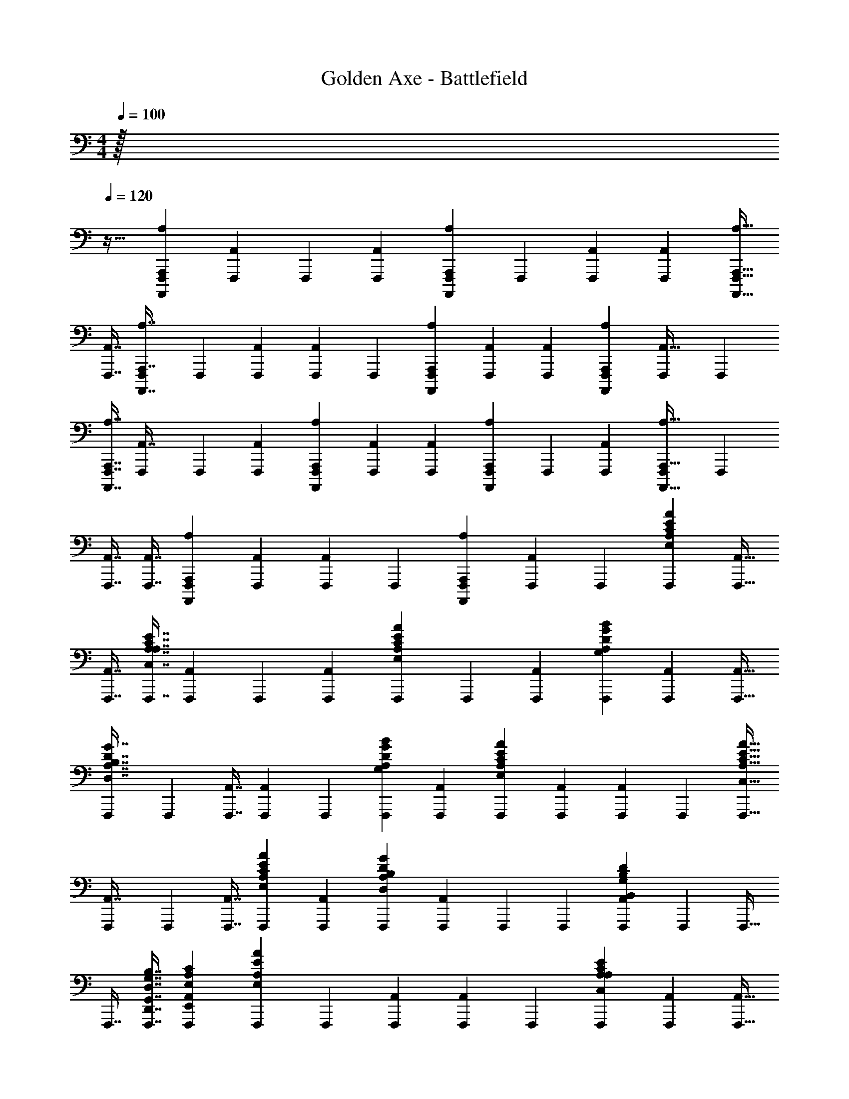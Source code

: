 X: 1
T: Golden Axe - Battlefield
Z: ABC Generated by Starbound Composer v0.8.6
L: 1/4
M: 4/4
Q: 1/4=100
K: C
z/32 
Q: 1/4=120
z29/32 [A,,,19/48A,19/48F,,,19/48A,,,,19/48] [F,,,19/96A,,4/9] F,,,71/288 [A,,19/45F,,,19/45] [F,,,19/80A,,,7/15A,7/15A,,,,7/15] F,,,11/48 [A,,13/30F,,,13/30] [A,,69/160F,,,69/160] [A,,,15/32A,15/32F,,,15/32A,,,,15/32] 
[A,,7/16F,,,7/16] [F,,,11/48A,,,7/16A,7/16A,,,,7/16] F,,,5/24 [A,,11/24F,,,11/24] [F,,,19/96A,,4/9] F,,,71/288 [A,,,19/45A,19/45F,,,19/45A,,,,19/45] [A,,7/15F,,,7/15] [A,,13/30F,,,13/30] [A,,,69/160A,69/160F,,,69/160A,,,,69/160] [F,,,71/288A,,15/32] F,,,2/9 
[A,,,7/16A,7/16F,,,7/16A,,,,7/16] [F,,,11/48A,,7/16] F,,,5/24 [A,,11/24F,,,11/24] [A,,,4/9A,4/9F,,,4/9A,,,,4/9] [A,,19/45F,,,19/45] [A,,7/15F,,,7/15] [F,,,5/24A,,,13/30A,13/30A,,,,13/30] F,,,9/40 [A,,69/160F,,,69/160] [F,,,71/288A,,,15/32A,15/32A,,,,15/32] F,,,2/9 
[A,,7/16F,,,7/16] [A,,7/16F,,,7/16] [A,,,11/24A,11/24F,,,11/24A,,,,11/24] [A,,4/9F,,,4/9] [F,,,2/9A,,19/45] F,,,/5 [A,,,7/15A,7/15F,,,7/15A,,,,7/15] [F,,,5/24A,,13/30] F,,,9/40 [E69/160A,69/160F,,,69/160A69/160E,69/160C69/160] [A,,15/32F,,,15/32] 
[A,,7/16F,,,7/16] [C7/16A,7/16F,,,7/16E7/16C,7/16A,7/16] [F,,,9/40A,,11/24] F,,,7/30 [A,,4/9F,,,4/9] [F,,,2/9E19/45A,19/45A19/45E,19/45C19/45] F,,,/5 [A,,7/15F,,,7/15] [G13/30A,13/30F,,,13/30B13/30G,13/30D13/30] [A,,69/160F,,,69/160] [A,,15/32F,,,15/32] 
[F,,,/5D7/16A,7/16G7/16D,7/16B,7/16] F,,,19/80 [A,,7/16F,,,7/16] [F,,,9/40A,,11/24] F,,,7/30 [G4/9A,4/9F,,,4/9B4/9G,4/9D4/9] [A,,19/45F,,,19/45] [E7/15A,7/15F,,,7/15A7/15E,7/15C7/15] [A,,13/30F,,,13/30] [F,,,7/30A,,69/160] F,,,19/96 [C15/32A,15/32F,,,15/32E15/32C,15/32A15/32] 
[F,,,/5A,,7/16] F,,,19/80 [A,,7/16F,,,7/16] [E11/24A,11/24F,,,11/24A11/24E,11/24C11/24] [A,,4/9F,,,4/9] [D19/45A,19/45F,,,19/45G19/45D,19/45B,19/45] [F,,,19/80A,,7/15] F,,,11/48 F,,,13/30 [F,,,7/30B,69/160A,,69/160D69/160B,,69/160G,69/160] F,,,19/96 F,,,15/32 
F,,,7/16 [D,7/16G,,7/16F,,,7/16G,7/16D,,7/16B,7/16] [E,11/24A,,11/24F,,,11/24A,11/24E,,11/24C43/24] [F,,,19/96A,4/9E4/3A4/3E,4/3] F,,,71/288 [A,,19/45F,,,19/45] [F,,,19/80A,,7/15] F,,,11/48 [A,13/30F,,,13/30C4/3E4/3C,4/3A,4/3] [A,,69/160F,,,69/160] [A,,15/32F,,,15/32] 
[A,7/16F,,,7/16E7/8A7/8E,7/8C7/8] [F,,,11/48A,,7/16] F,,,5/24 [A,11/24F,,,11/24G53/40B53/40G,53/40D53/40] [F,,,19/96A,,4/9] F,,,71/288 [A,,19/45F,,,19/45] [A,7/15F,,,7/15D213/160G213/160D,213/160B,213/160] [A,,13/30F,,,13/30] [A,,69/160F,,,69/160] [F,,,71/288A,15/32G29/32B29/32G,29/32D29/32] F,,,2/9 
[A,,7/16F,,,7/16] [F,,,11/48A,7/16E193/144A193/144E,193/144C193/144] F,,,5/24 [A,,11/24F,,,11/24] [A,,4/9F,,,4/9] [A,19/45F,,,19/45G119/90B119/90G,119/90D119/90] [A,,7/15F,,,7/15] [F,,,5/24A,,13/30] F,,,9/40 [A,69/160F,,,69/160A709/160c709/160A,709/160F709/160] [F,,,71/288A,,15/32] F,,,2/9 
[A,7/16F,,,7/16] [A,,7/16F,,,7/16] [A,,11/24F,,,11/24] [A,4/9F,,,4/9] [F,,,2/9A,,19/45] F,,,/5 [A,,7/15F,,,7/15] [F,,,5/24A,13/30] F,,,9/40 [A,,69/160F,,,69/160] [A,15/32F,,,15/32E43/32A43/32E,43/32C43/32] 
[A,,7/16F,,,7/16] [A,,7/16F,,,7/16] [F,,,9/40A,11/24C53/40E53/40C,53/40A,53/40] F,,,7/30 [A,,4/9F,,,4/9] [F,,,2/9A,,19/45] F,,,/5 [A,7/15F,,,7/15E9/10A9/10E,9/10C9/10] [A,,13/30F,,,13/30] [A,69/160F,,,69/160G107/80B107/80G,107/80D107/80] [A,,15/32F,,,15/32] 
[F,,,/5A,,7/16] F,,,19/80 [A,7/16F,,,7/16D193/144G193/144D,193/144B,193/144] [F,,,9/40A,,11/24] F,,,7/30 [A,,4/9F,,,4/9] [A,19/45F,,,19/45G8/9B8/9G,8/9D8/9] [A,,7/15F,,,7/15] [A,13/30F,,,13/30E4/3A4/3E,4/3C4/3] [F,,,7/30A,,69/160] F,,,19/96 [A,,15/32F,,,15/32] 
[F,,,/5A,7/16C4/3E4/3C,4/3A,4/3] F,,,19/80 [A,,7/16F,,,7/16] [A,,11/24F,,,11/24] [A,4/9F,,,4/9E13/15A13/15E,13/15C13/15] [A,,19/45F,,,19/45] [F,,,19/80A,7/15D213/160G213/160D,213/160B,213/160] F,,,11/48 [A,,13/30F,,,13/30] F,,,7/30 F,,,19/96 [A,,15/32F,,,15/32B,43/32D43/32B,,43/32G,43/32] 
F,,,7/16 F,,,7/16 [D,11/24G,,11/24F,,,11/24G,11/24D,,11/24B,,11/24] [F,,,19/96E,4/9A,,4/9A,4/9E,,4/9C,4/9] F,,,71/288 [A,19/45F,,,19/45E119/90A119/90E,119/90C119/90] [F,,,19/80A,,7/15] F,,,11/48 [A,,13/30F,,,13/30] [A,69/160F,,,69/160C107/80E107/80C,107/80A,107/80] [A,,15/32F,,,15/32] 
[A,,7/16F,,,7/16] [F,,,11/48A,7/16E43/48A43/48E,43/48C43/48] F,,,5/24 [A,,11/24F,,,11/24] [F,,,19/96A,4/9G4/3B4/3G,4/3D4/3] F,,,71/288 [A,,19/45F,,,19/45] [A,,7/15F,,,7/15] [A,13/30F,,,13/30D4/3G4/3D,4/3B,4/3] [A,,69/160F,,,69/160] [F,,,71/288A,,15/32] F,,,2/9 
[A,7/16F,,,7/16G7/8B7/8G,7/8D7/8] [A,,7/16F,,,7/16] [F,,,9/40A,11/24E53/40A53/40E,53/40C53/40] F,,,7/30 [A,,4/9F,,,4/9] [A,,19/45F,,,19/45] [A,7/15F,,,7/15G213/160B213/160G,213/160D213/160] [A,,13/30F,,,13/30] [F,,,7/30A,,69/160] F,,,19/96 [A,15/32F,,,15/32A143/32c143/32A,143/32F143/32] 
[A,,7/16F,,,7/16] [F,,,11/48A,7/16] F,,,5/24 [A,,11/24F,,,11/24] [A,,4/9F,,,4/9] [A,19/45F,,,19/45] [A,,7/15F,,,7/15] [F,,,5/24A,,13/30] F,,,9/40 [A,69/160F,,,69/160] [A,,15/32F,,,15/32] 
[F,,,/5E,,/5A,7/16A,4/3A,,4/3] [F,,,19/80E,19/80] [E,,11/48A,,7/16F,,,7/16] E,5/24 [E,,9/40A,,11/24F,,,11/24] E,7/30 [E,,19/96A,4/9F,,,4/9A,4/3A,,4/3] E,71/288 [E,,2/9A,,19/45F,,,19/45] E,/5 [F,,,19/80E,,19/80A,,7/15E7/15] [F,,,11/48E,11/48] [E,,5/24A,13/30F,,,13/30G13/30A,83/96A,,83/96] E,9/40 [E,,7/30A,,69/160F,,,69/160c69/160] E,19/96 [F,,,71/288E,,71/288A,15/32A,43/32A,,43/32B143/32] [F,,,2/9E,2/9] 
[E,,/5A,,7/16F,,,7/16] E,19/80 [E,,11/48A,,7/16F,,,7/16] E,5/24 [E,,9/40A,11/24F,,,11/24A,53/40A,,53/40] E,7/30 [E,,19/96A,,4/9F,,,4/9] E,71/288 [F,,,2/9E,,2/9A,,19/45] [F,,,/5E,/5] [E,,19/80A,7/15F,,,7/15A,9/10A,,9/10] E,11/48 [E,,5/24A,,13/30F,,,13/30] E,9/40 [F,,,7/30D,,7/30G,69/160A,69/160G,,69/160] [F,,,19/96D,19/96] [D,,71/288G,15/32A,,15/32F,,,15/32G,,15/32] D,2/9 
[D,,/5A,,7/16F,,,7/16c7/8] D,19/80 [D,,11/48G,7/16A,7/16F,,,7/16G,,7/16] D,5/24 [D,,9/40A,,11/24F,,,11/24B11/24] D,7/30 [F,,,19/96D,,19/96G,4/9A,,4/9G,,4/9G13/15] [F,,,71/288D,71/288] [D,,2/9A,19/45F,,,19/45] D,/5 [D,,19/80G,7/15A,,7/15F,,,7/15E7/15G,,7/15] D,11/48 [F,,,5/24D,,5/24D,13/30A,13/30D,,13/30D83/96] [F,,,9/40D,9/40] [D,,7/30G,69/160A,,69/160F,,,69/160G,,69/160] D,19/96 [D,,71/288F,,,15/32G15/32] D,2/9 
[D,,/5G,7/16A,,7/16F,,,7/16G,,7/16E4/3] D,19/80 [D,,11/48F,,,7/16] D,5/24 [F,,,9/40D,,9/40G,11/24G,,11/24] [F,,,7/30D,7/30] [D,,19/96D,4/9G,,4/9F,,,4/9G,4/9D,,4/9] D,71/288 [D,,2/9E,19/45A,,19/45F,,,19/45A,19/45E,,19/45] D,/5 [F,,,19/80E,,19/80A,7/15A,7/15A,,7/15E853/160] [F,,,11/48E,11/48] [E,,5/24A,13/30A,,13/30F,,,13/30A,,13/30] E,9/40 [E,,7/30A,,69/160F,,,69/160] E,19/96 [E,,71/288A,15/32A,15/32F,,,15/32A,,15/32] E,2/9 
[E,,/5A,,7/16F,,,7/16] E,19/80 [F,,,11/48E,,11/48A,7/16A,,7/16A,,7/16] [F,,,5/24E,5/24] [E,,9/40A,11/24F,,,11/24] E,7/30 [E,,19/96A,4/9A,,4/9F,,,4/9A,,4/9] E,71/288 [F,,,2/9E,,2/9A,19/45A,19/45A,,19/45] [F,,,/5E,/5] [E,,19/80A,7/15A,,7/15F,,,7/15A,,7/15] E,11/48 [E,,5/24A,,13/30F,,,13/30] E,9/40 [E,,7/30A,69/160A,69/160F,,,69/160A,,69/160] E,19/96 [B,,71/288A,,15/32F,,,15/32] B,2/9 
[F,,,/5B,,/5A,7/16A,,7/16E7/16A,,7/16] [F,,,19/80B,19/80] [B,,11/48A,7/16F,,,7/16G7/16] B,5/24 [B,,9/40A,11/24A,,11/24F,,,11/24c11/24A,,11/24] B,7/30 [F,,,19/96G,,19/96G,4/9A,4/9G,,4/9B40/9] [F,,,71/288G,71/288] [G,,2/9G,19/45A,,19/45F,,,19/45G,,19/45] G,/5 [G,,19/80A,,7/15F,,,7/15] G,11/48 [G,,5/24G,13/30A,13/30F,,,13/30G,,13/30] G,9/40 [G,,7/30A,,69/160F,,,69/160] G,19/96 [F,,,71/288G,,71/288G,15/32A,,15/32G,,15/32] [F,,,2/9G,2/9] 
[G,,/5A,7/16F,,,7/16] G,19/80 [G,,11/48G,7/16A,,7/16F,,,7/16G,,7/16] G,5/24 [F,,,9/40G,,9/40D,11/24A,11/24D,,11/24] [F,,,7/30G,7/30] [G,,19/96G,4/9A,,4/9F,,,4/9G,,4/9] G,71/288 [G,,2/9F,,,19/45c8/9] G,/5 [G,,19/80G,7/15A,,7/15F,,,7/15G,,7/15] G,11/48 [G,,5/24F,,,13/30B13/30] G,9/40 [F,,,7/30G,,7/30G,69/160G,,69/160G9/10] [F,,,19/96G,19/96] [G,,71/288D,15/32G,,15/32F,,,15/32D,,15/32] G,2/9 
[F,,,/5G,,/5E,7/16A,,7/16E7/16E,,7/16] [F,,,19/80G,19/80] [A,,11/48A,7/16A,7/16F,,,7/16A,,7/16A227/32] A,5/24 [A,,9/40A,11/24A,,11/24F,,,11/24A,,11/24] A,7/30 [A,,19/96A,,4/9F,,,4/9] A,71/288 [A,,2/9A,19/45A,19/45F,,,19/45A,,19/45] A,/5 [F,,,19/80A,,19/80A,,7/15] [F,,,11/48A,11/48] [A,,5/24A,13/30A,,13/30F,,,13/30A,,13/30] A,9/40 [F,,,7/30A,,7/30A,69/160] [F,,,19/96A,19/96] [A,,71/288A,15/32A,,15/32F,,,15/32A,,15/32] A,2/9 
[A,7/16A,7/16F,,,7/16A,,7/16] [A,7/16A,,7/16F,,,7/16A,,7/16] [A,,11/24F,,,11/24] [F,,,19/96A,4/9A,4/9A,,4/9] F,,,71/288 [A,,19/45F,,,19/45] [F,,,19/80A,7/15A,,7/15A,,7/15] F,,,11/48 [A,13/30F,,,13/30] [A,69/160A,,69/160F,,,69/160A,,69/160] [A,71/288A,,71/288F,,,15/32A,427/160A,,571/160] [B,2/9B,,2/9] 
[C/5C,/5F,,,7/16] [D19/80D,19/80] [A,11/48F,,,11/48A,,11/48] [B,5/24F,,,5/24B,,5/24] [C9/40C,9/40F,,,11/24] [D7/30D,7/30] [A,19/96F,,,19/96A,,19/96] [B,71/288F,,,71/288B,,71/288] [C2/9C,2/9F,,,19/45] [D/5D,/5] [A,19/80A,,19/80F,,,7/15E9/10] [B,11/48B,,11/48] [C5/24C,5/24F,,,13/30] [D9/40D,9/40] [A,7/30A,,7/30F,,,69/160D9/10G,,107/30] [B,19/96B,,19/96] [C71/288F,,,71/288C,71/288] [D2/9F,,,2/9D,2/9] 
[A,/5A,,/5F,,,7/16C7/8] [B,19/80B,,19/80] [C11/48F,,,11/48C,11/48] [D5/24F,,,5/24D,5/24] [A,9/40A,,9/40F,,,11/24B,65/72] [B,7/30B,,7/30] [C19/96C,19/96F,,,4/9] [D71/288D,71/288] [A,2/9A,,2/9F,,,19/45C19/45] [B,/5B,,/5] [C19/80C,19/80F,,,7/15B,9/10] [D11/48D,11/48] [A,5/24F,,,5/24A,,5/24F,,53/15] [B,9/40F,,,9/40B,,9/40] [C7/30C,7/30F,,,69/160A,69/160] [D19/96D,19/96] [A,71/288F,,,71/288A,,71/288E1799/288] [B,2/9F,,,2/9B,,2/9] 
[C/5C,/5F,,,7/16] [D19/80D,19/80] [A,11/48A,,11/48F,,,7/16] [B,5/24B,,5/24] [C9/40C,9/40F,,,11/24] [D7/30D,7/30] [A,19/96A,,19/96F,,,4/9] [B,71/288B,,71/288] [C2/9F,,,2/9C,2/9] [D/5F,,,/5D,/5] [A,19/80A,,19/80F,,,7/15G,,161/45] [B,11/48B,,11/48] [C5/24F,,,5/24C,5/24] [D9/40F,,,9/40D,9/40] [A,7/30A,,7/30F,,,69/160] [B,19/96B,,19/96] [C71/288C,71/288F,,,15/32] [D2/9D,2/9] 
[A,/5A,,/5F,,,7/16] [B,19/80B,,19/80] [C11/48C,11/48F,,,7/16] [D5/24D,5/24] [A,9/40F,,,9/40A,,9/40] [B,7/30F,,,7/30B,,7/30] [C19/96C,19/96F,,,4/9] [D71/288D,71/288] [A,2/9F,,,2/9A,,2/9A,383/144A,,32/9] [B,/5F,,,/5B,,/5] [C19/80C,19/80F,,,7/15] [D11/48D,11/48] [A,5/24A,,5/24F,,,13/30] [B,9/40B,,9/40] [C7/30C,7/30F,,,69/160] [D19/96D,19/96] [A,71/288A,,71/288F,,,15/32] [B,2/9B,,2/9] 
[C/5F,,,/5C,/5] [D19/80F,,,19/80D,19/80] [A,11/48A,,11/48F,,,7/16E43/48] [B,5/24B,,5/24] [C9/40F,,,9/40C,9/40] [D7/30F,,,7/30D,7/30] [A,19/96A,,19/96F,,,4/9D13/15G,,85/24] [B,71/288B,,71/288] [C2/9C,2/9F,,,19/45] [D/5D,/5] [A,19/80A,,19/80F,,,7/15C9/10] [B,11/48B,,11/48] [C5/24C,5/24F,,,13/30] [D9/40D,9/40] [A,7/30F,,,7/30A,,7/30B,3/5] [B,19/96F,,,19/96B,,19/96] [z27/160C71/288C,71/288F,,,15/32] [z7/90C3/5] [D2/9D,2/9] 
[A,/5F,,,/5A,,/5] [z/10B,19/80F,,,19/80B,,19/80] [z11/80D23/40] [C11/48C,11/48F,,,7/16] [D5/24D,5/24] [A,9/40A,,9/40F,,,11/24F,,57/16E213/40] [B,7/30B,,7/30] [C19/96C,19/96F,,,4/9] [D71/288D,71/288] [A,2/9A,,2/9F,,,19/45] [B,/5B,,/5] [C19/80F,,,19/80C,19/80] [D11/48F,,,11/48D,11/48] [A,5/24A,,5/24F,,,13/30] [B,9/40B,,9/40] [C7/30F,,,7/30C,7/30] [D19/96F,,,19/96D,19/96] [A,71/288A,,71/288F,,,15/32] [B,2/9B,,2/9] 
[C/5C,/5F,,,7/16] [D19/80D,19/80] [A,11/48A,,11/48F,,,7/16G,,57/16] [B,5/24B,,5/24] [C9/40C,9/40F,,,11/24] [D7/30D,7/30] [A,19/96F,,,19/96A,,19/96] [B,71/288F,,,71/288B,,71/288] [C2/9C,2/9F,,,19/45] [D/5D,/5] [A,19/80F,,,19/80A,,19/80] [B,11/48F,,,11/48B,,11/48] [C5/24C,5/24F,,,13/30] [D9/40D,9/40] [A,7/30A,,7/30F,,,69/160] [B,19/96B,,19/96] [C71/288C,71/288F,,,15/32] [D2/9D,2/9] 
[A,/5A,,/5F,,,7/16A8/3A,,113/32] [B,19/80B,,19/80] [C11/48F,,,11/48C,11/48] [D5/24F,,,5/24D,5/24] [A,9/40A,,9/40F,,,11/24] [B,7/30B,,7/30] [C19/96F,,,19/96C,19/96] [D71/288F,,,71/288D,71/288] [A,2/9A,,2/9F,,,19/45] [B,/5B,,/5] [C19/80C,19/80F,,,7/15] [D11/48D,11/48] [A,5/24A,,5/24F,,,13/30e83/96] [B,9/40B,,9/40] [C7/30C,7/30F,,,69/160] [D19/96D,19/96] [A,71/288F,,,71/288A,,71/288d29/32G,,571/160] [B,2/9F,,,2/9B,,2/9] 
[C/5C,/5F,,,7/16] [D19/80D,19/80] [A,11/48F,,,11/48A,,11/48c43/48] [B,5/24F,,,5/24B,,5/24] [C9/40C,9/40F,,,11/24] [D7/30D,7/30] [A,19/96A,,19/96F,,,4/9B13/15] [B,71/288B,,71/288] [C2/9C,2/9F,,,19/45] [D/5D,/5] [A,19/80A,,19/80F,,,7/15c7/15] [B,11/48B,,11/48] [C5/24F,,,5/24C,5/24B83/96] [D9/40F,,,9/40D,9/40] [A,7/30A,,7/30F,,,69/160F,,107/30] [B,19/96B,,19/96] [C71/288F,,,71/288C,71/288A15/32] [D2/9F,,,2/9D,2/9] 
[A,/5A,,/5F,,,7/16e31/5] [B,19/80B,,19/80] [C11/48C,11/48F,,,7/16] [D5/24D,5/24] [A,9/40A,,9/40F,,,11/24] [B,7/30B,,7/30] [C19/96C,19/96F,,,4/9] [D71/288D,71/288] [A,2/9F,,,2/9A,,2/9] [B,/5F,,,/5B,,/5] [C19/80C,19/80F,,,7/15] [D11/48D,11/48] [A,5/24F,,,5/24A,,5/24G,,53/15] [B,9/40F,,,9/40B,,9/40] [C7/30C,7/30F,,,69/160] [D19/96D,19/96] [A,71/288A,,71/288F,,,15/32] [B,2/9B,,2/9] 
[C/5C,/5F,,,7/16] [D19/80D,19/80] [A,11/48A,,11/48F,,,7/16] [B,5/24B,,5/24] [C9/40F,,,9/40C,9/40] [D7/30F,,,7/30D,7/30] [A,19/96A,,19/96F,,,4/9] [B,71/288B,,71/288] [C2/9F,,,2/9C,2/9] [D/5F,,,/5D,/5] [A,19/80A,,19/80F,,,7/15A107/40A,,161/45] [B,11/48B,,11/48] [C5/24C,5/24F,,,13/30] [D9/40D,9/40] [A,7/30A,,7/30F,,,69/160] [B,19/96B,,19/96] [C71/288C,71/288F,,,15/32] [D2/9D,2/9] 
[A,/5F,,,/5A,,/5] [B,19/80F,,,19/80B,,19/80] [C11/48C,11/48F,,,7/16] [D5/24D,5/24] [A,9/40F,,,9/40A,,9/40e65/72] [B,7/30F,,,7/30B,,7/30] [C19/96C,19/96F,,,4/9] [D71/288D,71/288] [A,2/9A,,2/9F,,,19/45d8/9G,,32/9] [B,/5B,,/5] [C19/80C,19/80F,,,7/15] [D11/48D,11/48] [A,5/24A,,5/24F,,,13/30c83/96] [B,9/40B,,9/40] [C7/30F,,,7/30C,7/30] [D19/96F,,,19/96D,19/96] [A,71/288A,,71/288F,,,15/32B19/32] [B,2/9B,,2/9] 
[z/8C/5F,,,/5C,/5] [z3/40c43/72] [D19/80F,,,19/80D,19/80] [A,11/48A,,11/48F,,,7/16] [z/18B,5/24B,,5/24] [z11/72d11/18] [C9/40C,9/40F,,,11/24] [D7/30D,7/30] [A,19/96A,,19/96F,,,4/9F,,85/24e341/48] [B,71/288B,,71/288] [C2/9C,2/9F,,,19/45] [D/5D,/5] [A,19/80F,,,19/80A,,19/80] [B,11/48F,,,11/48B,,11/48] [C5/24C,5/24F,,,13/30] [D9/40D,9/40] [A,7/30F,,,7/30A,,7/30] [B,19/96F,,,19/96B,,19/96] [C71/288C,71/288F,,,15/32] [D2/9D,2/9] 
[A,/5A,,/5F,,,7/16] [B,19/80B,,19/80] [C11/48C,11/48F,,,7/16] [D5/24D,5/24] [A,9/40A,,9/40F,,,11/24G,,57/16] [B,7/30B,,7/30] [C19/96F,,,19/96C,19/96] [D71/288F,,,71/288D,71/288] [A,2/9A,,2/9F,,,19/45] [B,/5B,,/5] [C19/80F,,,19/80C,19/80] [D11/48F,,,11/48D,11/48] [A,5/24A,,5/24F,,,13/30] [B,9/40B,,9/40] [C7/30C,7/30F,,,69/160] [D19/96D,19/96] [A,71/288A,,71/288F,,,15/32] [B,2/9B,,2/9] 
[C/5C,/5F,,,7/16] [D19/80D,19/80] [A,11/48F,,,11/48A,,11/48A213/80A,,57/16] [B,5/24F,,,5/24B,,5/24] [C9/40C,9/40F,,,11/24] [D7/30D,7/30] [A,19/96F,,,19/96A,,19/96] [B,71/288F,,,71/288B,,71/288] [C2/9C,2/9F,,,19/45] [D/5D,/5] [A,19/80A,,19/80F,,,7/15] [B,11/48B,,11/48] [C5/24C,5/24F,,,13/30] [D9/40D,9/40] [A,7/30A,,7/30F,,,69/160e9/10] [B,19/96B,,19/96] [C71/288F,,,71/288C,71/288] [D2/9F,,,2/9D,2/9] 
[A,/5A,,/5F,,,7/16d7/8G,,113/32] [B,19/80B,,19/80] [C11/48F,,,11/48C,11/48] [D5/24F,,,5/24D,5/24] [A,9/40A,,9/40F,,,11/24c65/72] [B,7/30B,,7/30] [C19/96C,19/96F,,,4/9] [D71/288D,71/288] [A,2/9A,,2/9F,,,19/45B8/9] [B,/5B,,/5] [C19/80C,19/80F,,,7/15] [D11/48D,11/48] [A,5/24F,,,5/24A,,5/24c13/30] [B,9/40F,,,9/40B,,9/40] [C7/30C,7/30F,,,69/160B9/10] [D19/96D,19/96] [A,71/288F,,,71/288A,,71/288F,,571/160] [B,2/9F,,,2/9B,,2/9] 
[C/5C,/5F,,,7/16A7/16] [D19/80D,19/80] [A,11/48A,,11/48F,,,7/16e299/48] [B,5/24B,,5/24] [C9/40C,9/40F,,,11/24] [D7/30D,7/30] [A,19/96A,,19/96F,,,4/9] [B,71/288B,,71/288] [C2/9F,,,2/9C,2/9] [D/5F,,,/5D,/5] [A,19/80A,,19/80F,,,7/15] [B,11/48B,,11/48] [C5/24F,,,5/24C,5/24] [D9/40F,,,9/40D,9/40] [A,7/30A,,7/30F,,,69/160G,,107/30] [B,19/96B,,19/96] [C71/288C,71/288F,,,15/32] [D2/9D,2/9] 
[A,/5A,,/5F,,,7/16] [B,19/80B,,19/80] [C11/48C,11/48F,,,7/16] [D5/24D,5/24] [A,9/40F,,,9/40A,,9/40] [B,7/30F,,,7/30B,,7/30] [C19/96C,19/96F,,,4/9] [D71/288D,71/288] [A,2/9F,,,2/9A,,2/9] [B,/5F,,,/5B,,/5] [C19/80C,19/80F,,,7/15] [D11/48D,11/48] [A,5/24A,,5/24F,,,13/30A8/3A,,53/15] [B,9/40B,,9/40] [C7/30C,7/30F,,,69/160] [D19/96D,19/96] [A,71/288A,,71/288F,,,15/32] [B,2/9B,,2/9] 
[C/5F,,,/5C,/5] [D19/80F,,,19/80D,19/80] [A,11/48A,,11/48F,,,7/16] [B,5/24B,,5/24] [C9/40F,,,9/40C,9/40] [D7/30F,,,7/30D,7/30] [A,19/96A,,19/96F,,,4/9e13/15] [B,71/288B,,71/288] [C2/9C,2/9F,,,19/45] [D/5D,/5] [A,19/80A,,19/80F,,,7/15d9/10G,,161/45] [B,11/48B,,11/48] [C5/24C,5/24F,,,13/30] [D9/40D,9/40] [A,7/30F,,,7/30A,,7/30c9/10] [B,19/96F,,,19/96B,,19/96] [C71/288C,71/288F,,,15/32] [D2/9D,2/9] 
[A,/5F,,,/5A,,/5B3/5] [B,19/80F,,,19/80B,,19/80] [z13/80C11/48C,11/48F,,,7/16] [z/15c17/30] [D5/24D,5/24] [A,9/40A,,9/40F,,,11/24] [z/15B,7/30B,,7/30] [z/6d11/18] [C19/96C,19/96F,,,4/9] [D71/288D,71/288] [A,2/9A,,2/9F,,,19/45F,,32/9e479/90] [B,/5B,,/5] [C19/80F,,,19/80C,19/80] [D11/48F,,,11/48D,11/48] [A,5/24A,,5/24F,,,13/30] [B,9/40B,,9/40] [C7/30F,,,7/30C,7/30] [D19/96F,,,19/96D,19/96] [A,71/288A,,71/288F,,,15/32] [B,2/9B,,2/9] 
[C/5C,/5F,,,7/16] [D19/80D,19/80] [A,11/48A,,11/48F,,,7/16] [B,5/24B,,5/24] [C9/40C,9/40F,,,11/24] [D7/30D,7/30] [A,19/96F,,,19/96A,,19/96G,,85/24] [B,71/288F,,,71/288B,,71/288] [C2/9C,2/9F,,,19/45] [D/5D,/5] [A,19/80F,,,19/80A,,19/80] [B,11/48F,,,11/48B,,11/48] [C5/24C,5/24F,,,13/30] [D9/40D,9/40] [A,7/30A,,7/30F,,,69/160] [B,19/96B,,19/96] [C71/288C,71/288F,,,15/32] [D2/9D,2/9] 
[A,/5A,,/5F,,,7/16] [B,19/80B,,19/80] [C11/48F,,,11/48C,11/48] [D5/24F,,,5/24D,5/24] [A9/40A,9/40F,,,11/24A,,57/16] [G7/30G,7/30] [A19/96F,,,19/96A,19/96] [B71/288F,,,71/288B,71/288] [A2/9A,2/9F,,,19/45] [G/5G,/5] [A19/80A,19/80F,,,7/15] [B11/48B,11/48] [A5/24A,5/24F,,,13/30] [G9/40G,9/40] [A7/30A,7/30F,,,69/160] [B19/96B,19/96] [A71/288F,,,71/288A,71/288] [G2/9F,,,2/9G,2/9] 
[A/5A,/5F,,,7/16] [B19/80B,19/80] [A,11/48F,,,11/48A,,11/48G,,57/16] [G,5/24F,,,5/24G,,5/24] [A,9/40A,,9/40F,,,11/24] [B,7/30B,,7/30] [A,19/96A,,19/96F,,,4/9] [G,71/288G,,71/288] [A,2/9A,,2/9F,,,19/45] [B,/5B,,/5] [A,19/80A,,19/80F,,,7/15] [G,11/48G,,11/48] [A,5/24F,,,5/24A,,5/24] [B,9/40F,,,9/40B,,9/40] [^f8/45A,7/30A,,7/30] z/18 [G,19/96G,,19/96] [A,71/288A,,71/288F,,,15/32] [B,2/9B,,2/9] 
[f/8c/5C/5F,,113/32] z3/40 [B19/80B,19/80] [c11/48C11/48F,,,7/16] [d5/24D5/24] [c9/40C9/40F,,,11/24] [B7/30B,7/30] [c19/96C19/96F,,,4/9] [d71/288D71/288] [c2/9C2/9F,,,19/45] [B/5B,/5] [c19/80F,,,19/80C19/80] [d11/48F,,,11/48D11/48] [f2/15c5/24C5/24] z3/40 [B9/40B,9/40] [c7/30C7/30F,,,69/160] [d19/96D19/96] [f27/160A,71/288A,,71/288G,,571/160] z7/90 [G,2/9G,,2/9] 
[A,/5A,,/5F,,,7/16] [B,19/80B,,19/80] [A,11/48A,,11/48F,,,7/16] [G,5/24G,,5/24] [A,9/40A,,9/40F,,,11/24] [B,7/30B,,7/30] [A,19/96A,,19/96F,,,4/9] [G,71/288G,,71/288] [A,2/9F,,,2/9A,,2/9] [B,/5F,,,/5B,,/5] [f7/40A,19/80A,,19/80] z/16 [G,11/48G,,11/48] [A,5/24A,,5/24F,,,13/30] [B,9/40B,,9/40] [f8/45A7/30A,7/30A,,107/30] z/18 [G19/96G,19/96] [A71/288A,71/288F,,,15/32] [B2/9B,2/9] 
[A/5A,/5F,,,7/16] [G19/80G,19/80] [A11/48A,11/48F,,,7/16] [B5/24B,5/24] [A9/40A,9/40F,,,11/24] [G7/30G,7/30] [A19/96F,,,19/96A,19/96] [B71/288F,,,71/288B,71/288] [f23/144A2/9A,2/9] z/16 [G/5G,/5] [A19/80A,19/80F,,,7/15] [B11/48B,11/48] [f2/15A,5/24A,,5/24G,,53/15] z3/40 [G,9/40G,,9/40] [A,7/30A,,7/30F,,,69/160] [B,19/96B,,19/96] [A,71/288A,,71/288F,,,15/32] [G,2/9G,,2/9] 
[A,/5A,,/5F,,,7/16] [B,19/80B,,19/80] [A,11/48A,,11/48F,,,7/16] [G,5/24G,,5/24] [A,9/40F,,,9/40A,,9/40] [B,7/30F,,,7/30B,,7/30] [f13/96A,19/96A,,19/96] z/16 [G,71/288G,,71/288] [A,2/9A,,2/9F,,,19/45] [B,/5B,,/5] [f7/40a19/80A19/80F,,161/45] z/16 [g11/48G11/48] [a5/24A5/24F,,,13/30] [b9/40B9/40] [a7/30A7/30F,,,69/160] [g19/96G19/96] [a71/288A71/288F,,,15/32] [b2/9B2/9] 
[a/5A/5F,,,7/16] [g19/80G19/80] [a11/48F,,,11/48A11/48] [b5/24F,,,5/24B5/24] [f5/32a9/40A9/40] z11/160 [g7/30G7/30] [a19/96A19/96F,,,4/9] [b71/288B71/288] [f23/144c2/9C2/9G,,32/9] z/16 [B/5B,/5] [c19/80C19/80F,,,7/15] [d11/48D11/48] [c5/24C5/24F,,,13/30] [B9/40B,9/40] [c7/30C7/30F,,,69/160] [d19/96D19/96] [c71/288C71/288F,,,15/32] [B2/9B,2/9] 
[c/5F,,,/5C/5] [d19/80F,,,19/80D19/80] [f13/80c11/48C11/48] z/15 [B5/24B,5/24] [c9/40C9/40F,,,11/24] [d7/30D7/30] [f13/96E4/3E,4/3A8/3A,,85/24] z89/288 F,,,19/45 F,,,7/15 [F,,,13/30B4/3B,4/3] F,,,69/160 F,,,71/288 F,,,2/9 
[f/8c7/8e7/8C7/8] z5/16 F,,,7/16 [f5/32d65/72B53/40B,53/40G,,57/16] z29/96 F,,,4/9 [F,,,19/45c8/9] [F,,,7/15G213/160G,213/160] [F,,,13/30B83/96] F,,,7/30 F,,,19/96 [F,,,15/32c15/32A29/32A,29/32] 
[F,,,/5B7/8] F,,,19/80 [F,,,7/16E193/144E,193/144F,,57/16] [F,,,11/24A11/24] [F,,,4/9e595/96] [F,,,19/45B119/90B,119/90] F,,,19/80 F,,,11/48 F,,,13/30 [F,,,7/30c9/10C9/10] F,,,19/96 F,,,15/32 
[F,,,7/16B4/3B,4/3G,,113/32] F,,,7/16 F,,,11/24 [F,,,19/96G4/3G,4/3] F,,,71/288 F,,,19/45 F,,,19/80 F,,,11/48 [F,,,13/30A83/96A,83/96] F,,,69/160 [F,,,15/32E43/32E,43/32A427/160A,,571/160] 
F,,,7/16 F,,,11/48 F,,,5/24 [F,,,11/24B53/40B,53/40] F,,,19/96 F,,,71/288 F,,,19/45 [F,,,7/15c9/10e9/10C9/10] F,,,13/30 [F,,,69/160d9/10B107/80B,107/80G,,107/30] F,,,71/288 F,,,2/9 
[F,,,7/16c7/8] [F,,,11/48G193/144G,193/144] F,,,5/24 [F,,,11/24B19/32] [z13/96F,,,4/9] [z89/288c19/32] [z41/144F,,,19/45A8/9A,8/9] [z11/80d29/48] F,,,7/15 [F,,,5/24E4/3E,4/3F,,53/15e16/3] F,,,9/40 F,,,69/160 F,,,71/288 F,,,2/9 
[F,,,7/16B4/3B,4/3] F,,,7/16 F,,,11/24 [F,,,4/9c13/15C13/15] F,,,2/9 F,,,/5 [F,,,7/15B213/160B,213/160G,,161/45] F,,,5/24 F,,,9/40 F,,,69/160 [F,,,15/32G43/32G,43/32] 
F,,,7/16 F,,,7/16 [F,,,9/40A65/72A,65/72] F,,,7/30 F,,,4/9 [z/45A,,,19/45A,19/45A,,,,19/45] F,,,/5 F,,,/5 [A,,7/15F,,,7/15] [A,,13/30F,,,13/30] [A,,,69/160A,69/160F,,,69/160A,,,,69/160] [A,,15/32F,,,685/96] 
A,,7/16 [A,,,7/16A,7/16A,,,,7/16] A,,11/24 [A,,,4/9A,4/9A,,,,4/9] A,,19/45 A,,7/15 [A,,,13/30A,13/30A,,,,13/30] A,,69/160 A,,15/32 
[A,,,7/16A,7/16A,,,,7/16] A,,7/16 [A,,,11/24A,11/24A,,,,11/24] A,,4/9 A,,19/45 [A,,,7/15A,7/15A,,,,7/15] A,,/32 
